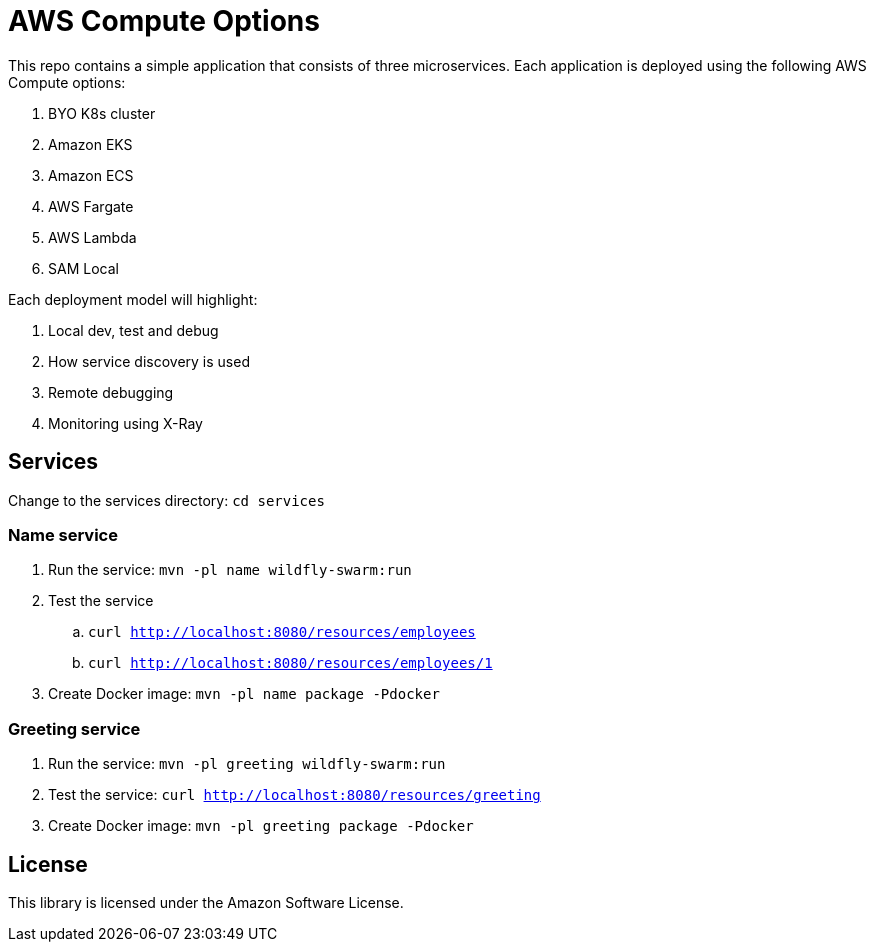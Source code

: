 = AWS Compute Options

This repo contains a simple application that consists of three microservices. Each application is deployed using the following AWS Compute options:

. BYO K8s cluster
. Amazon EKS
. Amazon ECS
. AWS Fargate
. AWS Lambda
. SAM Local

Each deployment model will highlight:

. Local dev, test and debug
. How service discovery is used
. Remote debugging
. Monitoring using X-Ray

== Services

Change to the services directory: `cd services`

=== Name service

. Run the service: `mvn -pl name wildfly-swarm:run`
. Test the service
.. `curl http://localhost:8080/resources/employees`
.. `curl http://localhost:8080/resources/employees/1`
. Create Docker image: `mvn -pl name package -Pdocker`

=== Greeting service

. Run the service: `mvn -pl greeting wildfly-swarm:run`
. Test the service: `curl http://localhost:8080/resources/greeting`
. Create Docker image: `mvn -pl greeting package -Pdocker`

== License

This library is licensed under the Amazon Software License.

